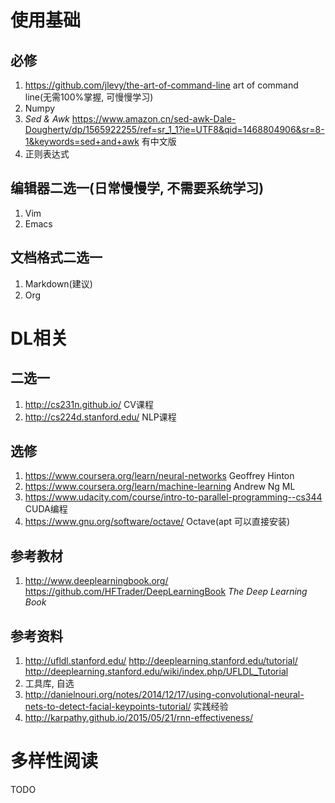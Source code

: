 * 使用基础
** 必修
 1. https://github.com/jlevy/the-art-of-command-line art of command line(无需100%掌握, 可慢慢学习)
 2. Numpy
 3. /Sed & Awk/ https://www.amazon.cn/sed-awk-Dale-Dougherty/dp/1565922255/ref=sr_1_1?ie=UTF8&qid=1468804906&sr=8-1&keywords=sed+and+awk 有中文版
 4. 正则表达式
** 编辑器二选一(日常慢慢学, 不需要系统学习)
 1. Vim
 2. Emacs
** 文档格式二选一
 1. Markdown(建议)
 2. Org

* DL相关
** 二选一
 1. http://cs231n.github.io/ CV课程
 2. http://cs224d.stanford.edu/ NLP课程
** 选修
 1. https://www.coursera.org/learn/neural-networks Geoffrey Hinton
 2. https://www.coursera.org/learn/machine-learning Andrew Ng ML
 3. https://www.udacity.com/course/intro-to-parallel-programming--cs344 CUDA编程
 4. https://www.gnu.org/software/octave/ Octave(apt 可以直接安装)
** 参考教材
 1. http://www.deeplearningbook.org/ https://github.com/HFTrader/DeepLearningBook /The Deep Learning Book/
** 参考资料
 1. http://ufldl.stanford.edu/ http://deeplearning.stanford.edu/tutorial/ http://deeplearning.stanford.edu/wiki/index.php/UFLDL_Tutorial
 2. 工具库, 自选
 3. http://danielnouri.org/notes/2014/12/17/using-convolutional-neural-nets-to-detect-facial-keypoints-tutorial/ 实践经验
 4. http://karpathy.github.io/2015/05/21/rnn-effectiveness/

* 多样性阅读
  TODO

